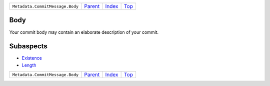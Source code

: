 +---------------------------------+-----------------+--------------+------------+
| ``Metadata.CommitMessage.Body`` | `Parent <..>`_  | `Index </>`_ | `Top <#>`_ |
+---------------------------------+-----------------+--------------+------------+

Body
====
Your commit body may contain an elaborate description of your commit.

Subaspects
==========

* `Existence <Existence>`_
* `Length <Length>`_
+---------------------------------+-----------------+--------------+------------+
| ``Metadata.CommitMessage.Body`` | `Parent <..>`_  | `Index </>`_ | `Top <#>`_ |
+---------------------------------+-----------------+--------------+------------+

